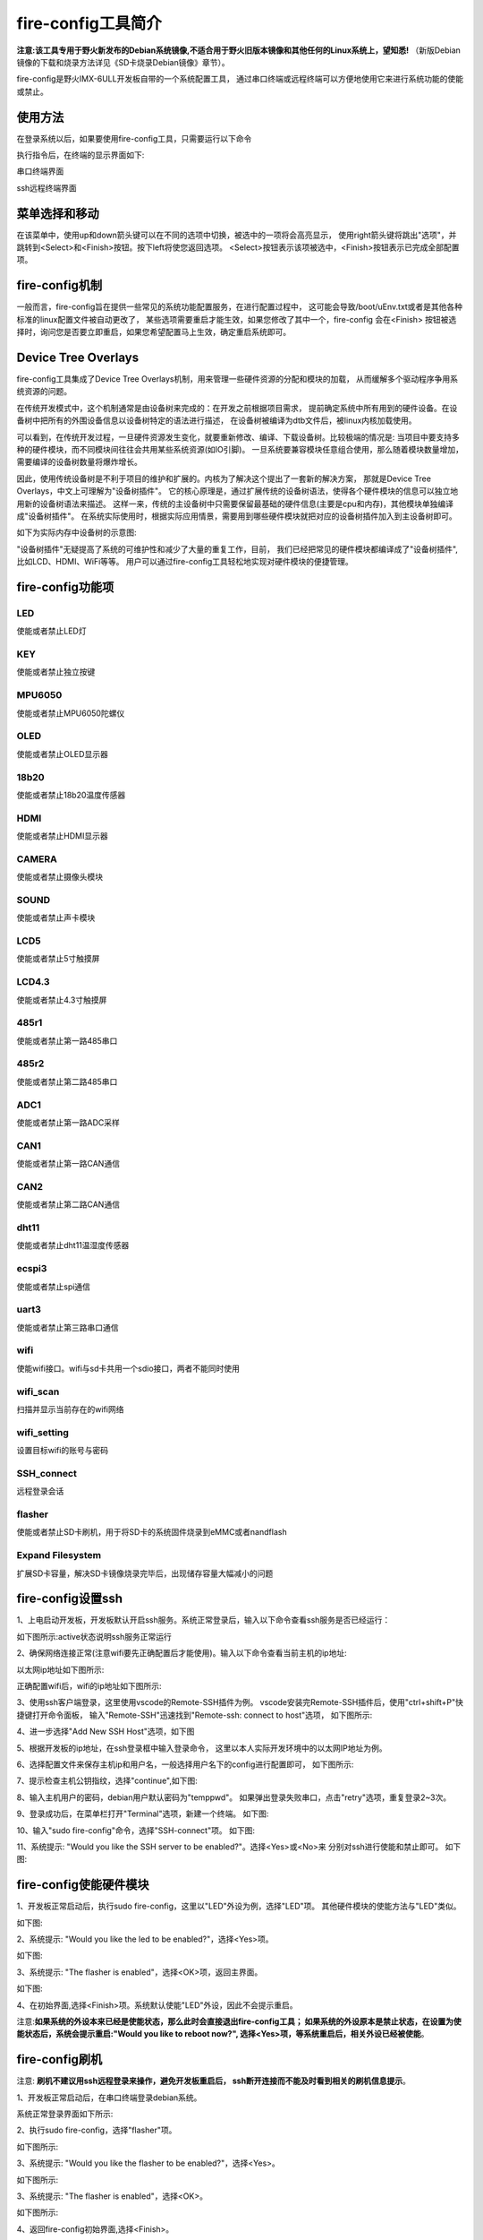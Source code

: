 .. vim: syntax=rst

fire-config工具简介
-------------------

**注意:该工具专用于野火新发布的Debian系统镜像,不适合用于野火旧版本镜像和其他任何的Linux系统上，望知悉!**  
（新版Debian镜像的下载和烧录方法详见《SD卡烧录Debian镜像》章节）。

fire-config是野火IMX-6ULL开发板自带的一个系统配置工具，
通过串口终端或远程终端可以方便地使用它来进行系统功能的使能或禁止。


使用方法
~~~~~~~~~~~~~~~~~~~~~

在登录系统以后，如果要使用fire-config工具，只需要运行以下命令

.. code-block:: sh
   :emphasize-lines: 2
   :linenos:

   sudo fire-config

   注意:由于该工具会改变一系列不属于当前用户的文件，sudo是必须要加的。

执行指令后，在终端的显示界面如下:

.. image:: media/fire-config.png
   :align: center
   :alt: fire-config工具

串口终端界面


.. image:: media/fire-config1.png
   :align: center
   :alt: fire-config工具

ssh远程终端界面


菜单选择和移动
~~~~~~~~~~~~~~~~~~~~~

在该菜单中，使用up和down箭头键可以在不同的选项中切换，被选中的一项将会高亮显示，
使用right箭头键将跳出"选项"，并跳转到<Select>和<Finish>按钮。按下left将使您返回选项。
<Select>按钮表示该项被选中，<Finish>按钮表示已完成全部配置项。


fire-config机制
~~~~~~~~~~~~~~~~~~~~~
一般而言，fire-config旨在提供一些常见的系统功能配置服务，在进行配置过程中，
这可能会导致/boot/uEnv.txt或者是其他各种标准的linux配置文件被自动更改了，
某些选项需要重启才能生效，如果您修改了其中一个，fire-config 会在<Finish>
按钮被选择时，询问您是否要立即重启，如果您希望配置马上生效，确定重启系统即可。

Device Tree Overlays
~~~~~~~~~~~~~~~~~~~~~

fire-config工具集成了Device Tree Overlays机制，用来管理一些硬件资源的分配和模块的加载，
从而缓解多个驱动程序争用系统资源的问题。

在传统开发模式中，这个机制通常是由设备树来完成的：在开发之前根据项目需求，
提前确定系统中所有用到的硬件设备。在设备树中把所有的外围设备信息以设备树特定的语法进行描述，
在设备树被编译为dtb文件后，被linux内核加载使用。

可以看到，在传统开发过程，一旦硬件资源发生变化，就要重新修改、编译、下载设备树。比较极端的情况是:
当项目中要支持多种的硬件模块，而不同模块间往往会共用某些系统资源(如IO引脚)。
一旦系统要兼容模块任意组合使用，那么随着模块数量增加，需要编译的设备树数量将爆炸增长。

因此，使用传统设备树是不利于项目的维护和扩展的。内核为了解决这个提出了一套新的解决方案，
那就是Device Tree Overlays，中文上可理解为"设备树插件"。
它的核心原理是，通过扩展传统的设备树语法，使得各个硬件模块的信息可以独立地用新的设备树语法来描述。
这样一来，传统的主设备树中只需要保留最基础的硬件信息(主要是cpu和内存)，其他模块单独编译成"设备树插件"。
在系统实际使用时，根据实际应用情景，需要用到哪些硬件模块就把对应的设备树插件加入到主设备树即可。

如下为实际内存中设备树的示意图:

.. image:: media/device_tree_overlays.png
   :align: center
   :alt: 设备树示意图

"设备树插件"无疑提高了系统的可维护性和减少了大量的重复工作，目前，
我们已经把常见的硬件模块都编译成了"设备树插件",比如LCD、HDMI、WiFi等等。
用户可以通过fire-config工具轻松地实现对硬件模块的便捷管理。



fire-config功能项
~~~~~~~~~~~~~~

LED
^^^^

使能或者禁止LED灯

KEY
^^^^

使能或者禁止独立按键

MPU6050
^^^^^^^^

使能或者禁止MPU6050陀螺仪

OLED
^^^^^^^^

使能或者禁止OLED显示器

18b20
^^^^^^^^

使能或者禁止18b20温度传感器

HDMI
^^^^^^^^

使能或者禁止HDMI显示器

CAMERA
^^^^^^^^

使能或者禁止摄像头模块

SOUND
^^^^^^^^

使能或者禁止声卡模块

LCD5
^^^^^^^^

使能或者禁止5寸触摸屏

LCD4.3
^^^^^^^^

使能或者禁止4.3寸触摸屏

485r1
^^^^^^^^

使能或者禁止第一路485串口

485r2
^^^^^^^^

使能或者禁止第二路485串口

ADC1
^^^^^^^^

使能或者禁止第一路ADC采样

CAN1
^^^^^^^^

使能或者禁止第一路CAN通信

CAN2
^^^^^^^^

使能或者禁止第二路CAN通信

dht11
^^^^^^^^

使能或者禁止dht11温湿度传感器

ecspi3
^^^^^^^^

使能或者禁止spi通信

uart3
^^^^^^^^

使能或者禁止第三路串口通信

wifi
^^^^^^

使能wifi接口。wifi与sd卡共用一个sdio接口，两者不能同时使用

wifi_scan
^^^^^^^^^^^^

扫描并显示当前存在的wifi网络

wifi_setting
^^^^^^^^^^^^^^^

设置目标wifi的账号与密码

SSH_connect
^^^^^^^^^^^^^^^^

远程登录会话


flasher
^^^^^^^^^^^^^^^^^^

使能或者禁止SD卡刷机，用于将SD卡的系统固件烧录到eMMC或者nandflash

Expand Filesystem
^^^^^^^^^^^^^^^^^^

扩展SD卡容量，解决SD卡镜像烧录完毕后，出现储存容量大幅减小的问题


fire-config设置ssh
~~~~~~~~~~~~~~~~~~~~~~

1、上电启动开发板，开发板默认开启ssh服务。系统正常登录后，输入以下命令查看ssh服务是否已经运行：

.. code-block:: sh
   :emphasize-lines: 2
   :linenos:

   sudo systemctl status ssh

如下图所示:active状态说明ssh服务正常运行

.. image:: media/fire-config_ssh.png
   :align: center
   :alt: 查看ssh服务是否运行

2、确保网络连接正常(注意wifi要先正确配置后才能使用)。输入以下命令查看当前主机的ip地址:

.. code-block:: sh
   :emphasize-lines: 2
   :linenos:

   ifconfig

以太网ip地址如下图所示:

.. image:: media/fire-config_ssh1.png
   :align: center
   :alt: 查看以太网ip地址

正确配置wifi后，wifi的ip地址如下图所示:

.. image:: media/fire-config_ssh2.png
   :align: center
   :alt: 查看wifi ip地址

3、使用ssh客户端登录，这里使用vscode的Remote-SSH插件为例。
vscode安装完Remote-SSH插件后，使用"ctrl+shift+P"快捷键打开命令面板，
输入"Remote-SSH"迅速找到"Remote-ssh: connect to host"选项，
如下图所示:

.. image:: media/fire-config_ssh3.png
   :align: center
   :alt: Remote-SSH插件

4、进一步选择"Add New SSH Host"选项，如下图

.. image:: media/fire-config_ssh4.png
   :align: center
   :alt: Remote-SSH插件

5、根据开发板的ip地址，在ssh登录框中输入登录命令，
这里以本人实际开发环境中的以太网IP地址为例。

.. image:: media/fire-config_ssh5.png
   :align: center
   :alt: Remote-SSH插件

6、选择配置文件来保存主机ip和用户名，一般选择用户名下的config进行配置即可，
如下图所示:

.. image:: media/fire-config_ssh6.png
   :align: center
   :alt: Remote-SSH插件

7、提示检查主机公钥指纹，选择"continue",如下图:

.. image:: media/fire-config_ssh7.png
   :align: center
   :alt: Remote-SSH插件

8、输入主机用户的密码，debian用户默认密码为"temppwd"。
如果弹出登录失败串口，点击"retry"选项，重复登录2~3次。

.. image:: media/fire-config_ssh8.png
   :align: center
   :alt: Remote-SSH插件

9、登录成功后，在菜单栏打开"Terminal"选项，新建一个终端。
如下图:

.. image:: media/fire-config_ssh9.png
   :align: center
   :alt: Remote-SSH插件

10、输入"sudo fire-config"命令，选择"SSH-connect"项。
如下图:

.. image:: media/fire-config_ssh10.png
   :align: center
   :alt: Remote-SSH插件

11、系统提示: "Would you like the SSH server to be enabled?"。选择<Yes>或<No>来
分别对ssh进行使能和禁止即可。
如下图:

.. image:: media/fire-config_ssh11.png
   :align: center
   :alt: Remote-SSH插件


fire-config使能硬件模块
~~~~~~~~~~~~~~~~~~~~~~

1、开发板正常启动后，执行sudo fire-config，这里以"LED"外设为例，选择"LED"项。
其他硬件模块的使能方法与"LED"类似。

如下图:

.. image:: media/fire-config_led.png
   :align: center
   :alt: 使能LED

2、系统提示: "Would you like the led to be enabled?"，选择<Yes>项。

如下图:

.. image:: media/fire-config_led.png
   :align: center
   :alt: 使能LED

3、系统提示: "The flasher is enabled"，选择<OK>项，返回主界面。

如下图:

.. image:: media/fire-config_led.png
   :align: center
   :alt: 使能LED

4、在初始界面,选择<Finish>项。系统默认使能"LED"外设，因此不会提示重启。

注意:**如果系统的外设本来已经是使能状态，那么此时会直接退出fire-config工具；
如果系统的外设原本是禁止状态，在设置为使能状态后，系统会提示重启:"Would you like to reboot now?",
选择<Yes>项，等系统重启后，相关外设已经被使能**。



fire-config刷机
~~~~~~~~~~~~~~

注意:
**刷机不建议用ssh远程登录来操作，避免开发板重启后，
ssh断开连接而不能及时看到相关的刷机信息提示**。

1、开发板正常启动后，在串口终端登录debian系统。

.. code-block:: sh
   :emphasize-lines: 2
   :linenos:

   账户:debian
   密码:temppwd

系统正常登录界面如下所示:

.. image:: media/debian_login.png
   :align: center
   :alt: 登录debian系统


2、执行sudo fire-config，选择"flasher"项。

如下图所示:

.. image:: media/fire-config_flasher.png
   :align: center
   :alt: fire-config刷机


3、系统提示: "Would you like the flasher to be enabled?"，选择<Yes>。

如下图所示:

.. image:: media/fire-config_flasher1.png
   :align: center
   :alt: fire-config刷机

3、系统提示: "The flasher is enabled"，选择<OK>。

如下图所示:

.. image:: media/fire-config_flasher2.png
   :align: center
   :alt: fire-config刷机

4、返回fire-config初始界面,选择<Finish>。

如下图所示:

.. image:: media/fire-config_flasher3.png
   :align: center
   :alt: fire-config刷机

5、系统提示:"Would you like to reboot now?"，选择<Yes>。

如下图所示:

.. image:: media/fire-config_flasher4.png
   :align: center
   :alt: fire-config刷机

6、系统自动重启。

如下图所示:

.. image:: media/fire-config_flasher5.png
   :align: center
   :alt: fire-config刷机

7、重启后的系统将自动进行eMMC或者nandflash刷机。

如下图所示(以eMMC刷机为例):

.. image:: media/fire-config_flasher6.png
   :align: center
   :alt: fire-config刷机

8、耐心等待刷机结束，刷机过程大约持续2分30秒左右。刷机完成后，控制台会重新进入串口登录页面，
此时观察开发板的LED灯，如果LED在持续闪烁，说明刷机成功。

如下图所示

.. image:: media/fire-config_flasher7.png
   :align: center
   :alt: fire-config刷机

9、无论是eMMC，还是nandflash，刷机成功后，调整拨码开关为相应启动方式，重新上电启动系统即可。


fire-config连接wifi
~~~~~~~~~~~~~~

wifi配置前提
^^^^^^^^^^^^^

- wifi与sd卡共用同一个sdio接口，进行配置wifi之前，要先通过fire-config工具来刷机。
  确认开发板可以正常从nandflash或者eMMC启动后，才能进行wifi的配置连接。

- 刷机步骤完成后，修改跳线帽为下图中连接方式，确保wifi模块连接在该sdio接口上。

.. image:: media/fire-config_wifi.png
   :align: center
   :alt: fire-config刷机

wifi连接步骤
^^^^^^^^^^^^^

1、在终端执行sudo fire-config命令，选择"wifi"项。
如下图:

.. image:: media/fire-config_wifi1.png
   :align: center
   :alt: fire-config配置wifi

2、系统提示:"Would you like the wifi interface to be enabled?",选择<yes>项，表示使能wifi模块。

.. image:: media/fire-config_wifi2.png
   :align: center
   :alt: fire-config配置wifi

3、系统提示:"The wifi interface is enabled"，选择<ok>项返回主菜单。

.. image:: media/fire-config_wifi3.png
   :align: center
   :alt: fire-config配置wifi

4、在主菜单选择<Finish>项，系统会提示重启：
"Would you like to reboot now?",选择<Yes>项，等待系统重启。
此时wifi模块驱动和wifi自动连接服务已经配置完成。

.. image:: media/fire-config_wifi4.png
   :align: center
   :alt: fire-config配置wifi

5、系统重启后，继续在系统中执行sudo fire-config命令，选择"wifi_scan"项，
系统会扫描搜索所有周围的无线网络，并在界面显示wifi的名字和信号强弱。
如下图:

.. image:: media/fire-config_wifi5.png
   :align: center
   :alt: fire-config配置wifi

6、确保系统搜索到目标wifi后，选择<ok>项返回主菜单，选择"wifi_setting"项。
如下图:

.. image:: media/fire-config_wifi6.png
   :align: center
   :alt: fire-config配置wifi

7、输入目标wifi的账号，输入完成后选择<oK>项。

.. image:: media/fire-config_wifi7.png
   :align: center
   :alt: fire-config配置wifi

8、继续输入目标wifi的密码，输入完成后选择<ok>项返回主菜单。

.. image:: media/fire-config_wifi8.png
   :align: center
   :alt: fire-config配置wifi

9、选择主菜单<Finsh>项，退出fire-config工具。
执行ifconfig命令，可以看到开发板wifi的ip地址已经分配成功。

.. image:: media/fire-config_wifi9.png
   :align: center
   :alt: fire-config配置wifi